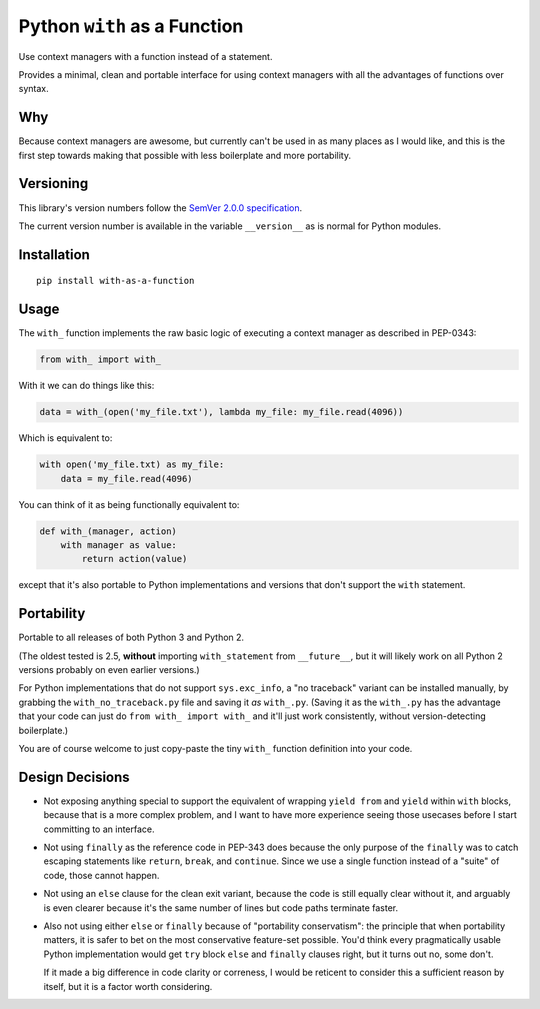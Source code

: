 Python ``with`` as a Function
=============================

Use context managers with a function instead of a statement.

Provides a minimal, clean and portable interface for using context
managers with all the advantages of functions over syntax.


Why
---

Because context managers are awesome, but currently can't be used in
as many places as I would like, and this is the first step towards
making that possible with less boilerplate and more portability.


Versioning
----------

This library's version numbers follow the `SemVer 2.0.0 specification
<https://semver.org/spec/v2.0.0.html>`_.

The current version number is available in the variable ``__version__``
as is normal for Python modules.


Installation
------------

::

    pip install with-as-a-function


Usage
-----

The ``with_`` function implements the raw basic logic of executing a
context manager as described in PEP-0343:

.. code:: python

    from with_ import with_

With it we can do things like this:

.. code:: python

    data = with_(open('my_file.txt'), lambda my_file: my_file.read(4096))

Which is equivalent to:

.. code:: python

    with open('my_file.txt) as my_file:
        data = my_file.read(4096)

You can think of it as being functionally equivalent to:

.. code:: python

    def with_(manager, action)
        with manager as value:
            return action(value)

except that it's also portable to Python implementations and versions
that don't support the ``with`` statement.


Portability
-----------

Portable to all releases of both Python 3 and Python 2.

(The oldest tested is 2.5, **without** importing ``with_statement``
from ``__future__``, but it will likely work on all Python 2 versions
probably on even earlier versions.)

For Python implementations that do not support ``sys.exc_info``, a
"no traceback" variant can be installed manually, by grabbing the
``with_no_traceback.py`` file and saving it *as* ``with_.py``.
(Saving it as the ``with_.py`` has the advantage that your code can
just do ``from with_ import with_`` and it'll just work consistently,
without version-detecting boilerplate.)

You are of course welcome to just copy-paste the tiny ``with_``
function definition into your code.


Design Decisions
----------------

* Not exposing anything special to support the equivalent of wrapping
  ``yield from`` and ``yield`` within ``with`` blocks, because that is
  a more complex problem, and I want to have more experience seeing
  those usecases before I start committing to an interface.

* Not using ``finally`` as the reference code in PEP-343 does because
  the only purpose of the ``finally`` was to catch escaping statements
  like ``return``, ``break``, and ``continue``. Since we use a single
  function instead of a "suite" of code, those cannot happen.

* Not using an ``else`` clause for the clean exit variant, because the
  code is still equally clear without it, and arguably is even clearer
  because it's the same number of lines but code paths terminate faster.

* Also not using either ``else`` or ``finally`` because of "portability
  conservatism": the principle that when portability matters, it is
  safer to bet on the most conservative feature-set possible. You'd
  think every pragmatically usable Python implementation would get
  ``try`` block ``else`` and ``finally`` clauses right, but it turns out
  no, some don't.

  If it made a big difference in code clarity or correness, I would be
  reticent to consider this a sufficient reason by itself, but it is a
  factor worth considering.
